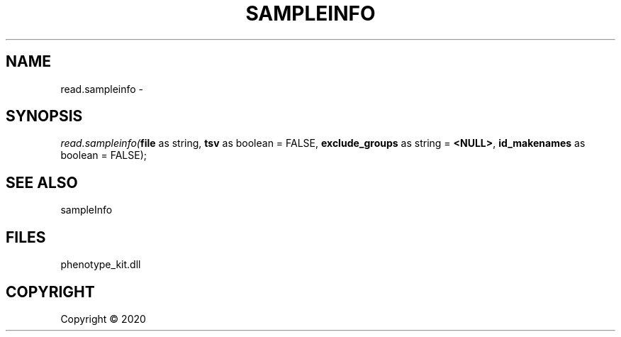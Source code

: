 .\" man page create by R# package system.
.TH SAMPLEINFO 2 2000-01-01 "read.sampleinfo" "read.sampleinfo"
.SH NAME
read.sampleinfo \- 
.SH SYNOPSIS
\fIread.sampleinfo(\fBfile\fR as string, 
\fBtsv\fR as boolean = FALSE, 
\fBexclude_groups\fR as string = \fB<NULL>\fR, 
\fBid_makenames\fR as boolean = FALSE);\fR
.SH SEE ALSO
sampleInfo
.SH FILES
.PP
phenotype_kit.dll
.PP
.SH COPYRIGHT
Copyright ©  2020
